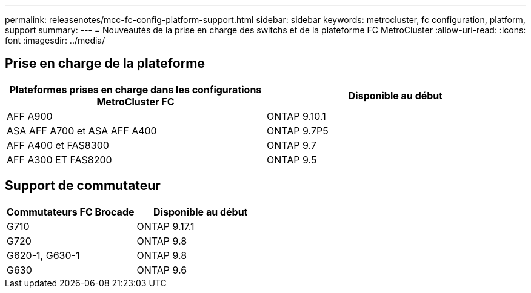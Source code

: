 ---
permalink: releasenotes/mcc-fc-config-platform-support.html 
sidebar: sidebar 
keywords: metrocluster, fc configuration, platform, support 
summary:  
---
= Nouveautés de la prise en charge des switchs et de la plateforme FC MetroCluster
:allow-uri-read: 
:icons: font
:imagesdir: ../media/




== Prise en charge de la plateforme

[cols="2*"]
|===
| Plateformes prises en charge dans les configurations MetroCluster FC | Disponible au début 


 a| 
AFF A900
 a| 
ONTAP 9.10.1



 a| 
ASA AFF A700 et ASA AFF A400
 a| 
ONTAP 9.7P5



 a| 
AFF A400 et FAS8300
 a| 
ONTAP 9.7



 a| 
AFF A300 ET FAS8200
 a| 
ONTAP 9.5

|===


== Support de commutateur

[cols="2*"]
|===
| Commutateurs FC Brocade | Disponible au début 


 a| 
G710
 a| 
ONTAP 9.17.1



 a| 
G720
 a| 
ONTAP 9.8



 a| 
G620-1, G630-1
 a| 
ONTAP 9.8



 a| 
G630
 a| 
ONTAP 9.6

|===